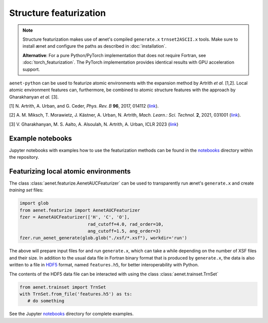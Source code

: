 Structure featurization
=======================

.. note::

   Structure featurization makes use of ænet's compiled ``generate.x``
   ``trnset2ASCII.x`` tools.  Make sure to install ænet and configure
   the paths as described in :doc:`installation`.

   **Alternative**: For a pure Python/PyTorch implementation that does not
   require Fortran, see :doc:`torch_featurization`. The PyTorch implementation
   provides identical results with GPU acceleration support.

``aenet-python`` can be used to featurize atomic environments with the
expansion method by Artrith *et al.* [1,2].  Local atomic environment
features can, furthermore, be combined to atomic structure features with
the approach by Gharakhanyan *et al.* [3].

[1] N. Artrith, A. Urban, and G. Ceder,
*Phys. Rev. B* **96**, 2017, 014112 (`link <https://doi.org/10.1103/PhysRevB.96.014112>`_).

[2] A. M. Miksch, T. Morawietz, J. Kästner, A. Urban, N. Artrith,
*Mach. Learn.: Sci. Technol.* **2**, 2021, 031001 (`link <http://doi.org/10.1088/2632-2153/abfd96>`_).

[3] V. Gharakhanyan, M. S. Aalto, A. Alsoulah, N. Artrith, A. Urban,
ICLR 2023 (`link <https://openreview.net/forum?id=4Hl8bjobpl9>`_)

Example notebooks
-----------------

Jupyter notebooks with examples how to use the featurization methods can
be found in the `notebooks
<https://github.com/atomisticnet/aenet-python/tree/master/notebooks>`_
directory within the repository.


Featurizing local atomic environments
-------------------------------------

The class :class:`aenet.featurize.AenetAUCFeaturizer` can be used to
transparently run ænet's ``generate.x`` and create *training set*
files:

.. sourcecode:: python

   import glob
   from aenet.featurize import AenetAUCFeaturizer
   fzer = AenetAUCFeaturizer(['H', 'C', 'O'],
                             rad_cutoff=4.0, rad_order=10,
                             ang_cutoff=1.5, ang_order=3)
   fzer.run_aenet_generate(glob.glob("./xsf/*.xsf"), workdir='run')

The above will prepare input files for and run ``generate.x``, which can
take a while depending on the number of XSF files and their size.  In
addition to the usual data file in Fortran binary format that is
produced by ``generate.x``, the data is also written to a file in `HDF5
<https://www.hdfgroup.org/solutions/hdf5/>`_ format, named
``features.h5``, for better interoperability with Python.

The contents of the HDF5 data file can be interacted with using the
class :class:`aenet.trainset.TrnSet`

.. sourcecode:: python

   from aenet.trainset import TrnSet
   with TrnSet.from_file('features.h5') as ts:
      # do something

See the Jupyter `notebooks
<https://github.com/atomisticnet/aenet-python/tree/master/notebooks>`_
directory for complete examples.
